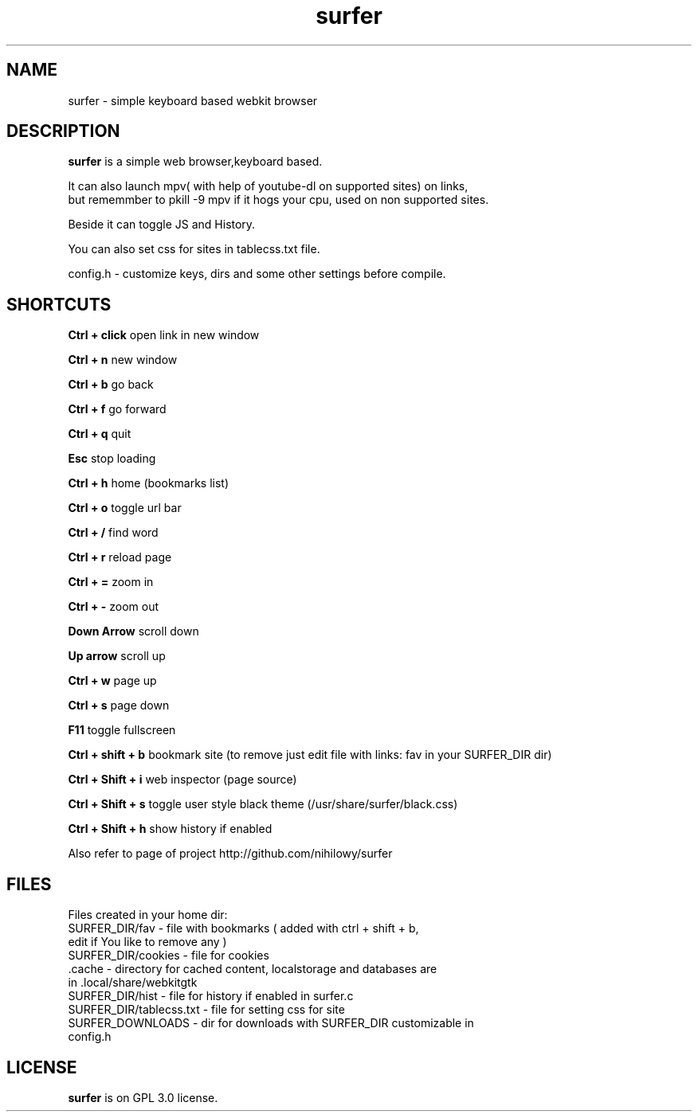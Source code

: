 .TH surfer 1 "2017-1-1" "surfer" "User Commands"
.\" ---------------------------------------------------------------------------
.SH NAME
surfer \- simple keyboard based webkit browser
.\" ---------------------------------------------------------------------------
.SH DESCRIPTION
\fBsurfer\fP is a simple web browser,keyboard based.

 It can also launch mpv( with help of youtube-dl on supported sites) on links,
 but rememmber to pkill -9 mpv if it hogs your cpu, used on non supported sites.
 
 Beside it can toggle JS and History. 
 
 You can also set css for sites in tablecss.txt file.
 
 config.h - customize keys, dirs and some other settings before compile. 

.\" ---------------------------------------------------------------------------

.SH SHORTCUTS

\fBCtrl + click\fP open link in new window

\fBCtrl + n\fP     new window

\fBCtrl + b\fP     go back

\fBCtrl + f\fP     go forward

\fBCtrl + q\fP     quit

\fBEsc\fP          stop loading

\fBCtrl + h\fP     home (bookmarks list)

\fBCtrl + o\fP     toggle url bar

\fBCtrl + /\fP     find word

\fBCtrl + r\fP     reload page

\fBCtrl + =\fP     zoom in

\fBCtrl + -\fP     zoom out

\fBDown Arrow\fP   scroll down

\fBUp arrow\fP     scroll up

\fBCtrl +  w\fP    page up 

\fBCtrl +  s\fP    page down

\fBF11\fP          toggle fullscreen

\fBCtrl + shift + b\fP  bookmark site (to remove just edit file with links: fav in your SURFER_DIR dir)

\fBCtrl + Shift + i\fP  web inspector (page source)

\fBCtrl + Shift + s\fP  toggle user style black theme (/usr/share/surfer/black.css)

\fBCtrl + Shift + h\fP  show history if enabled

Also refer to page of project http://github.com/nihilowy/surfer

.\" --------------------------------------------------------------------

.SH FILES
Files created in your home dir:
.TP
 SURFER_DIR/fav - file with bookmarks ( added with ctrl + shift + b, edit if You like to remove any )
.TP
 SURFER_DIR/cookies - file for cookies
.TP
 .cache - directory for cached content, localstorage and databases are in .local/share/webkitgtk
.TP
 SURFER_DIR/hist - file for history if enabled in surfer.c
.TP
 SURFER_DIR/tablecss.txt - file for setting css for site
.TP
 SURFER_DOWNLOADS - dir for downloads with SURFER_DIR customizable in config.h
.\" --------------------------------------------------------------------
.SH LICENSE
\fBsurfer\fP is on GPL 3.0 license.
